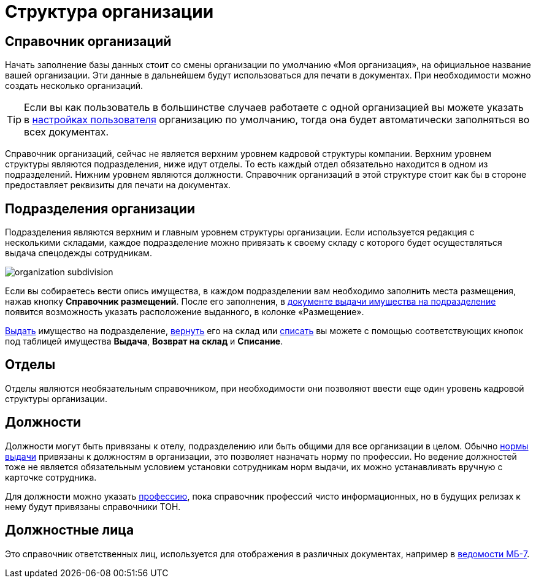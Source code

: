 = Структура организации
:experimental:

[#organizations]
== Справочник организаций

Начать заполнение базы данных стоит со смены организации по умолчанию «Моя организация», на официальное название вашей организации. Эти данные в дальнейшем будут использоваться для печати в документах. При необходимости можно создать несколько организаций. 

[TIP]
====
Если вы как пользователь в большинстве случаев работаете с одной организацией вы можете указать в <<settings.adoc#user-settings,настройках пользователя>> организацию по умолчанию, тогда она будет автоматически заполняться во всех документах.
====

Справочник организаций, сейчас не является верхним уровнем кадровой структуры компании. Верхним уровнем структуры являются подразделения, ниже идут отделы. То есть каждый отдел обязательно находится в одном из подразделений. Нижним уровнем являются должности. Справочник организаций в этой структуре стоит как бы в стороне предоставляет реквизиты для печати на документах.

[#subdivisions]
== Подразделения организации

Подразделения являются верхним и главным уровнем структуры организации. Если используется редакция с несколькими складами, каждое подразделение можно привязать к своему складу с которого будет осуществляться выдача спецодежды сотрудникам.

image::organization_subdivision.png[]

Если вы собираетесь вести опись имущества, в каждом подразделении вам необходимо заполнить места размещения, нажав кнопку btn:[Справочник размещений]. После его заполнения, в <<stock-documents.adoc#subdivision-issue,документе выдачи имущества на подразделение>> появится возможность указать расположение выданного, в колонке «Размещение».

<<stock-documents.adoc#subdivision-issue,Выдать>> имущество на подразделение, <<stock-documents.adoc#subdivision-return,вернуть>> его на склад или <<stock-documents.adoc#writeoff,списать>> вы можете с помощью соответствующих кнопок под таблицей имущества btn:[Выдача], btn:[Возврат на склад] и btn:[Списание].

[#departments]
== Отделы

Отделы являются необязательным справочником, при необходимости они позволяют ввести еще один уровень кадровой структуры организации. 

[#posts]
== Должности

Должности могут быть привязаны к отелу, подразделению или быть общими для все организации в целом. Обычно <<regulations.adoc#norms,нормы выдачи>> привязаны к должностям в организации, это позволяет назначать норму по профессии. Но ведение должностей тоже не является обязательным условием установки сотрудникам норм выдачи, их можно устанавливать вручную с карточке сотрудника.

Для должности можно указать <<regulations.adoc#proffessions,профессию>>, пока справочник профессий чисто информационных, но в будущих релизах к нему будут привязаны справочники ТОН.

== Должностные лица

Это справочник ответственных лиц, используется для отображения в различных документах, например в <<stock-documents.adoc#issuance-sheet,ведомости МБ-7>>.